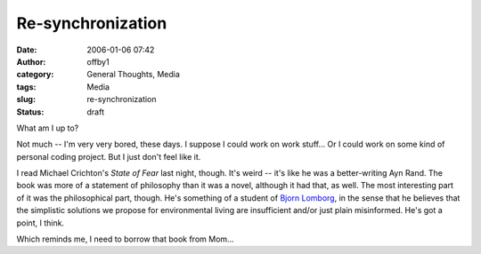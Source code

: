 Re-synchronization
##################
:date: 2006-01-06 07:42
:author: offby1
:category: General Thoughts, Media
:tags: Media
:slug: re-synchronization
:status: draft

What am I up to?

Not much -- I'm very very bored, these days. I suppose I could work on
work stuff... Or I could work on some kind of personal coding project.
But I just don't feel like it.

I read Michael Crichton's *State of Fear* last night, though. It's weird
-- it's like he was a better-writing Ayn Rand. The book was more of a
statement of philosophy than it was a novel, although it had that, as
well. The most interesting part of it was the philosophical part,
though. He's something of a student of `Bjorn
Lomborg <http://www.lomborg.com/>`__, in the sense that he believes that
the simplistic solutions we propose for environmental living are
insufficient and/or just plain misinformed. He's got a point, I think.

Which reminds me, I need to borrow that book from Mom...
